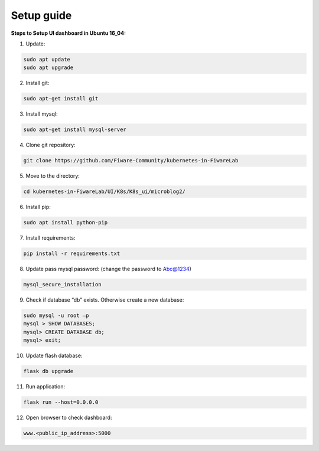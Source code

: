 ************************************
Setup guide
************************************

**Steps to Setup UI dashboard in Ubuntu 16_04:**

1. Update:

.. code-block:: console

    sudo apt update
    sudo apt upgrade

2. Install git: 

.. code-block:: console
    
    sudo apt-get install git

3. Install mysql: 

.. code-block:: console

    sudo apt-get install mysql-server

4. Clone git repository: 

.. code-block:: console
    
    git clone https://github.com/Fiware-Community/kubernetes-in-FiwareLab

5. Move to the directory: 

.. code-block:: console

    cd kubernetes-in-FiwareLab/UI/K8s/K8s_ui/microblog2/

6. Install pip: 

.. code-block:: console

    sudo apt install python-pip

7. Install requirements: 

.. code-block:: console

    pip install -r requirements.txt

8. Update pass mysql password: (change the password to Abc@1234)

.. code-block:: console

    mysql_secure_installation

9. Check if database “db” exists. Otherwise create a new database: 

.. code-block:: console

    sudo mysql -u root –p
    mysql > SHOW DATABASES;
    mysql> CREATE DATABASE db;
    mysql> exit;

10. Update flash database:

.. code-block:: console   

    flask db upgrade

11. Run application: 

.. code-block:: console

    flask run --host=0.0.0.0

12. Open browser to check dashboard: 

.. code-block:: console

    www.<public_ip_address>:5000


